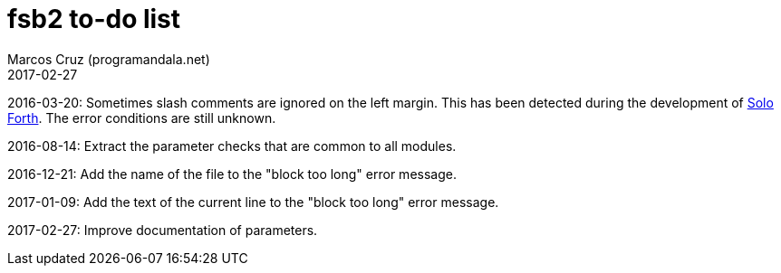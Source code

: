 = fsb2 to-do list
:author: Marcos Cruz (programandala.net)
:revdate: 2017-02-27

// This file is part of fsb2
// http://programandala.net/en.program.fsb2.html

// This file is written in AsciiDoc/Asciidoctor format.
// See <http://asciidoctor.org>.

2016-03-20: Sometimes slash comments are ignored on the left margin.
This has been detected during the development of
http://programandala.net/en.program.solo_forth.html[Solo Forth].  The
error conditions are still unknown.

2016-08-14: Extract the parameter checks that are common to all modules.

2016-12-21: Add the name of the file to the "block too long" error message.

2017-01-09: Add the text of the current line to the "block too long"
error message.

2017-02-27: Improve documentation of parameters.
